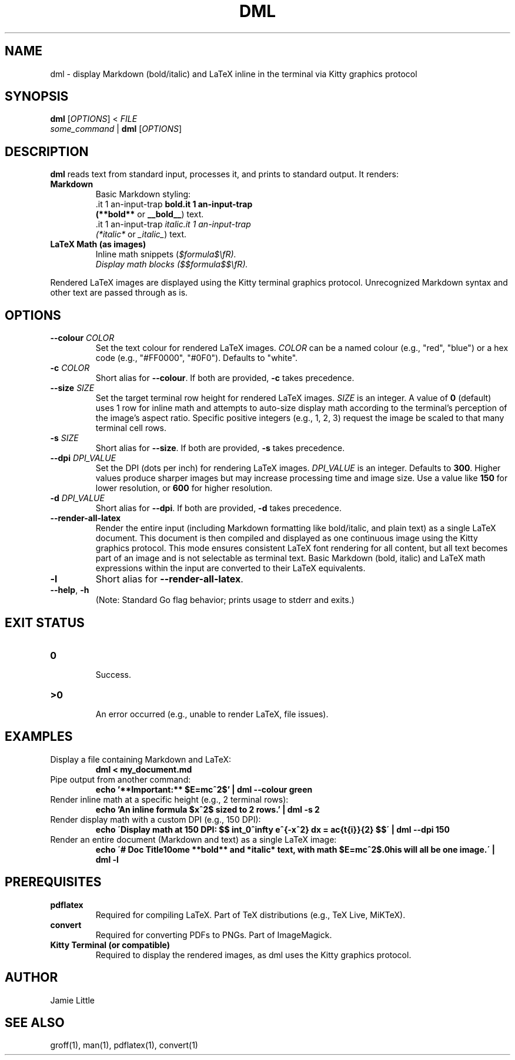 .\" Manpage for dml(1)
.TH DML 1 "May 2025" "v0.1" "User Commands"
.SH NAME
dml \- display Markdown (bold/italic) and LaTeX inline in the terminal via Kitty graphics protocol
.SH SYNOPSIS
.B dml
[\fIOPTIONS\fR] < \fIFILE\fR
.br
\fIsome_command\fR | \fBdml\fR [\fIOPTIONS\fR]
.SH DESCRIPTION
.B dml
reads text from standard input, processes it, and prints to standard output.
It renders:
.TP
\fBMarkdown\fR
  Basic Markdown styling:
  \*Bbold\*B (\fB**bold**\fR or \fB__bold__\fR) text.
  \*Iitalic\*I (\fI*italic*\fR or \fI_italic_\fR) text.
.TP
\fBLaTeX Math (as images)\fR
  Inline math snippets (\fI$formula$\\fR).
  Display math blocks (\fI$$formula$$\\fR).
.LP
Rendered LaTeX images are displayed using the Kitty terminal graphics protocol.
Unrecognized Markdown syntax and other text are passed through as is.
.SH OPTIONS
.TP
\fB--colour\fR \fICOLOR\fR
Set the text colour for rendered LaTeX images.
\fICOLOR\fR can be a named colour (e.g., "red", "blue") or a hex code (e.g., "#FF0000", "#0F0").
Defaults to "white".
.TP
\fB-c\fR \fICOLOR\fR
Short alias for \fB--colour\fR. If both are provided, \fB-c\fR takes precedence.
.TP
\fB--size\fR \fISIZE\fR
Set the target terminal row height for rendered LaTeX images.
\fISIZE\fR is an integer. A value of \fB0\fR (default) uses 1 row for inline math
and attempts to auto-size display math according to the terminal's perception
of the image's aspect ratio. Specific positive integers (e.g., 1, 2, 3)
request the image be scaled to that many terminal cell rows.
.TP
\fB-s\fR \fISIZE\fR
Short alias for \fB--size\fR. If both are provided, \fB-s\fR takes precedence.
.TP
\fB--dpi\fR \fIDPI_VALUE\fR
Set the DPI (dots per inch) for rendering LaTeX images.
\fIDPI_VALUE\fR is an integer. Defaults to \fB300\fR.
Higher values produce sharper images but may increase processing time and image size.
Use a value like \fB150\fR for lower resolution, or \fB600\fR for higher resolution.
.TP
\fB-d\fR \fIDPI_VALUE\fR
Short alias for \fB--dpi\fR. If both are provided, \fB-d\fR takes precedence.
.TP
\fB--render-all-latex\fR
Render the entire input (including Markdown formatting like bold/italic, and plain text)
as a single LaTeX document. This document is then compiled and displayed as one
continuous image using the Kitty graphics protocol.
This mode ensures consistent LaTeX font rendering for all content, but all text
becomes part of an image and is not selectable as terminal text.
Basic Markdown (bold, italic) and LaTeX math expressions within the input
are converted to their LaTeX equivalents.
.TP
\fB-l\fR
Short alias for \fB--render-all-latex\fR.
.TP
\fB--help\fR, \fB-h\fR
  (Note: Standard Go flag behavior; prints usage to stderr and exits.)
.SH EXIT STATUS
.TP
\fB0\fR
  Success.
.TP
\fB\>0\fR
  An error occurred (e.g., unable to render LaTeX, file issues).
.SH EXAMPLES
.TP
Display a file containing Markdown and LaTeX:
.RS
.B dml < my_document.md
.RE
.TP
Pipe output from another command:
.RS
.B echo '**Important:** $E=mc^2$' | dml --colour green
.RE
.TP
Render inline math at a specific height (e.g., 2 terminal rows):
.RS
.B echo 'An inline formula $x^2$ sized to 2 rows.' | dml -s 2
.RE
.TP
Render display math with a custom DPI (e.g., 150 DPI):
.RS
.B echo \'Display math at 150 DPI: $$ \\int_0^\\infty e^{-x^2} dx = \\frac{\\sqrt{\\pi}}{2} $$\' | dml --dpi 150
.RE
.TP
Render an entire document (Markdown and text) as a single LaTeX image:
.RS
.B echo \'# Doc Title\\nSome **bold** and *italic* text, with math $E=mc^2$.\nThis will all be one image.\' | dml -l
.RE
.SH PREREQUISITES
.TP
\fBpdflatex\fR
  Required for compiling LaTeX. Part of TeX distributions (e.g., TeX Live, MiKTeX).
.TP
\fBconvert\fR
  Required for converting PDFs to PNGs. Part of ImageMagick.
.TP
\fBKitty Terminal (or compatible)\fR
  Required to display the rendered images, as dml uses the Kitty graphics protocol.
.SH AUTHOR
Jamie Little
.SH SEE ALSO
groff(1), man(1), pdflatex(1), convert(1)